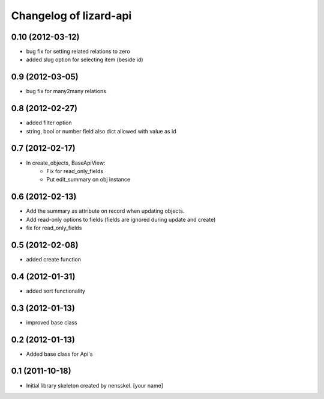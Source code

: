Changelog of lizard-api
===================================================


0.10 (2012-03-12)
-----------------

- bug fix for setting related relations to zero

- added slug option for selecting item (beside id)


0.9 (2012-03-05)
----------------

- bug fix for many2many relations

0.8 (2012-02-27)
----------------

- added filter option

- string, bool or number field also dict allowed with value as id


0.7 (2012-02-17)
----------------

- In create_objects, BaseApiView:
    - Fix for read_only_fields
    - Put edit_summary on obj instance


0.6 (2012-02-13)
----------------

- Add the summary as attribute on record when updating objects.
- Add read-only options to fields (fields are ignored during update and create)
- fix for read_only_fields


0.5 (2012-02-08)
----------------

- added create function


0.4 (2012-01-31)
----------------

- added sort functionality


0.3 (2012-01-13)
----------------

- improved base class


0.2 (2012-01-13)
----------------

- Added base class for Api's


0.1 (2011-10-18)
----------------

- Initial library skeleton created by nensskel.  [your name]
